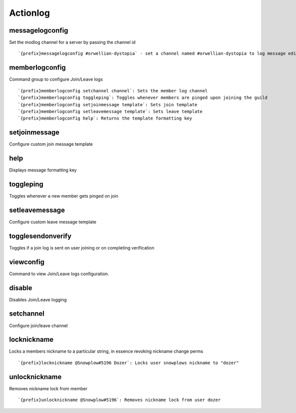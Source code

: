 =========
Actionlog
=========
messagelogconfig
++++++++++++++++
Set the modlog channel for a server by passing the channel id
::
   `{prefix}messagelogconfig #orwellian-dystopia` - set a channel named #orwellian-dystopia to log message edits/deletions
memberlogconfig
+++++++++++++++
Command group to configure Join/Leave logs
::
   `{prefix}memberlogconfig setchannel channel`: Sets the member log channel 
   `{prefix}memberlogconfig toggleping`: Toggles whenever members are pinged upon joining the guild
   `{prefix}memberlogconfig setjoinmessage template`: Sets join template
   `{prefix}memberlogconfig setleavemessage template`: Sets leave template
   `{prefix}memberlogconfig help`: Returns the template formatting key
setjoinmessage
++++++++++++++
Configure custom join message template
::

help
++++
Displays message formatting key
::

toggleping
++++++++++
Toggles whenever a new member gets pinged on join
::

setleavemessage
+++++++++++++++
Configure custom leave message template
::

togglesendonverify
++++++++++++++++++
Toggles if a join log is sent on user joining or on completing
verification
::

viewconfig
++++++++++
Command to view Join/Leave logs configuration.
::

disable
+++++++
Disables Join/Leave logging
::

setchannel
++++++++++
Configure join/leave channel
::

locknickname
++++++++++++
Locks a members nickname to a particular string, in essence revoking
nickname change perms
::
   `{prefix}locknickname @Snowplow#5196 Dozer`: Locks user snowplows nickname to "dozer"
unlocknickname
++++++++++++++
Removes nickname lock from member
::
   `{prefix}unlocknickname @Snowplow#5196`: Removes nickname lock from user dozer
